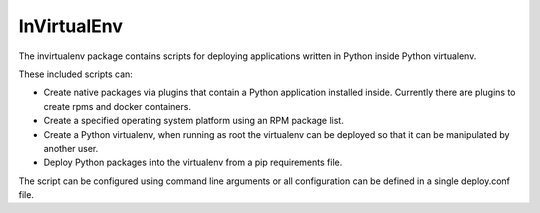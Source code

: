 
InVirtualEnv
============

The invirtualenv package contains scripts for deploying
applications written in Python inside Python virtualenv.

These included scripts can:

* Create native packages via plugins that contain a Python application installed inside.  Currently there are plugins to create rpms and docker containers.
* Create a specified operating system platform using an RPM package list.
* Create a Python virtualenv, when running as root the virtualenv can be
  deployed so that it can be manipulated by another user.
* Deploy Python packages into the virtualenv from a pip
  requirements file.

The script can be configured using command line arguments or all configuration
can be defined in a single deploy.conf file.
